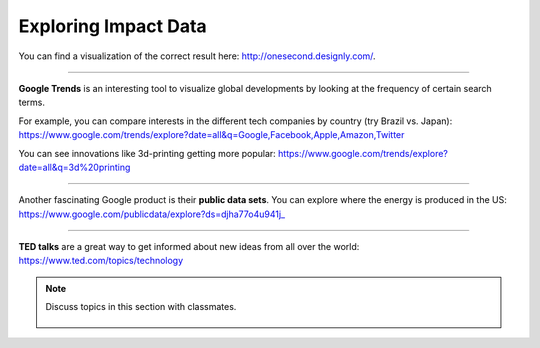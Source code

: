 ..  Copyright (C)  Mark Guzdial, Barbara Ericson, Briana Morrison
    Permission is granted to copy, distribute and/or modify this document
    under the terms of the GNU Free Documentation License, Version 1.3 or
    any later version published by the Free Software Foundation; with
    Invariant Sections being Forward, Prefaces, and Contributor List,
    no Front-Cover Texts, and no Back-Cover Texts.  A copy of the license
    is included in the section entitled "GNU Free Documentation License".

Exploring Impact Data
====================

.. index:: Global Impact

.. parsonsprob:: 21_1_1_impact

   Sort the following technological innovations by the number of **human interactions** they have each second. (Sort from most to least.)
  
   -----
   Emails sent
   =====
   Facebook likes
   =====
   YouTube Videos viewed
   =====
   Google searches made
   =====
   Dropbox files uploaded
   =====
   Tweets tweeted
   =====
   Skype calls made
   =====
   Tumblr posts posted

You can find a visualization of the correct result here: http://onesecond.designly.com/.

__________________

**Google Trends** is an interesting tool to visualize global developments by looking at the frequency of certain search terms.

For example, you can compare interests in the different tech companies by country (try Brazil vs. Japan):
https://www.google.com/trends/explore?date=all&q=Google,Facebook,Apple,Amazon,Twitter

You can see innovations like 3d-printing getting more popular:
https://www.google.com/trends/explore?date=all&q=3d%20printing

__________________

Another fascinating Google product is their **public data sets**.
You can explore where the energy is produced in the US:
https://www.google.com/publicdata/explore?ds=djha77o4u941j_

__________________

**TED talks** are a great way to get informed about new ideas from all over the world:
https://www.ted.com/topics/technology

.. note::

    Discuss topics in this section with classmates. 

      .. disqus::
          :shortname: cslearn4u
          :identifier: studentcsp_globalimpact_exploring
